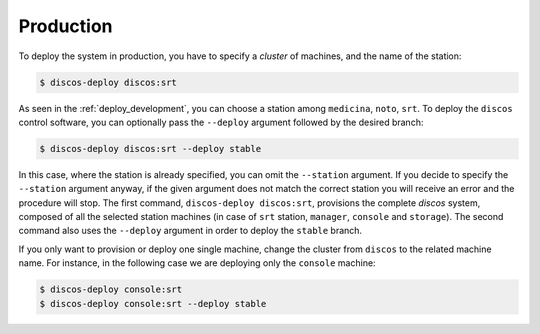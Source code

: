 .. _deploy_production:

**********
Production
**********

To deploy the system in production, you have to specify a *cluster* of machines,
and the name of the station:

.. code-block:: shell

  $ discos-deploy discos:srt

As seen in the :ref:`deploy_development`, you can choose a station
among ``medicina``, ``noto``, ``srt``.
To deploy the ``discos`` control software, you can optionally pass
the ``--deploy`` argument followed by the desired branch:

.. code-block:: shell

  $ discos-deploy discos:srt --deploy stable

In this case, where the station is already specified,
you can omit the ``--station`` argument. If you decide to specify the
``--station`` argument anyway, if the given argument does not match the
correct station you will receive an error and the procedure will stop.
The first command, ``discos-deploy discos:srt``, provisions the complete *discos* system,
composed of all the selected station machines
(in case of ``srt`` station, ``manager``, ``console`` and ``storage``).
The second command also uses the ``--deploy`` argument
in order to deploy the ``stable`` branch.

If you only want to provision or deploy one single machine, change the cluster
from ``discos`` to the related machine name. For instance, in the following
case we are deploying only the ``console`` machine:

.. code-block:: shell

  $ discos-deploy console:srt
  $ discos-deploy console:srt --deploy stable

